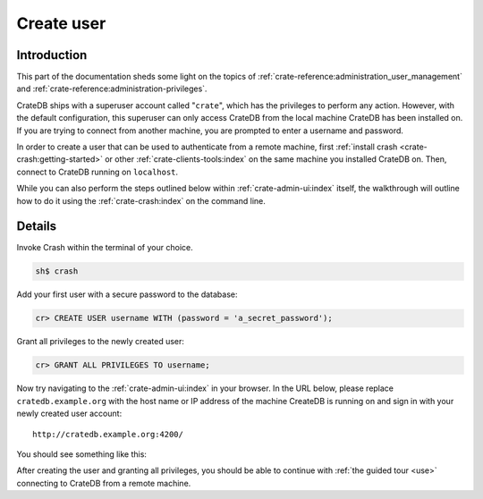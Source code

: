 .. _create-user:

===========
Create user
===========


------------
Introduction
------------

This part of the documentation sheds some light on the topics of
:ref:`crate-reference:administration_user_management` and
:ref:`crate-reference:administration-privileges`.

CrateDB ships with a superuser account called "``crate``", which has the
privileges to perform any action. However, with the default configuration, this
superuser can only access CrateDB from the local machine CrateDB has been
installed on. If you are trying to connect from another machine, you are
prompted to enter a username and password.

In order to create a user that can be used to authenticate from a remote
machine, first :ref:`install crash <crate-crash:getting-started>` or other
:ref:`crate-clients-tools:index` on the same machine you installed CrateDB on.
Then, connect to CrateDB running on ``localhost``.

While you can also perform the steps outlined below within
:ref:`crate-admin-ui:index` itself, the walkthrough will outline how to do it
using the :ref:`crate-crash:index` on the command line.


-------
Details
-------

Invoke Crash within the terminal of your choice.

.. code-block:: console

   sh$ crash

Add your first user with a secure password to the database:

.. code-block:: psql

   cr> CREATE USER username WITH (password = 'a_secret_password');

Grant all privileges to the newly created user:

.. code-block:: psql

   cr> GRANT ALL PRIVILEGES TO username;

.. image:: ../_assets/img/create-user.png

Now try navigating to the :ref:`crate-admin-ui:index` in your browser. In the URL
below, please replace ``cratedb.example.org`` with the host name or IP address
of the machine CreateDB is running on and sign in with your newly created user
account::

   http://cratedb.example.org:4200/

You should see something like this:

.. image:: ../_assets/img/first-use/admin-ui.png


After creating the user and granting all privileges, you should be able to
continue with :ref:`the guided tour <use>` connecting to CrateDB from a remote
machine.
